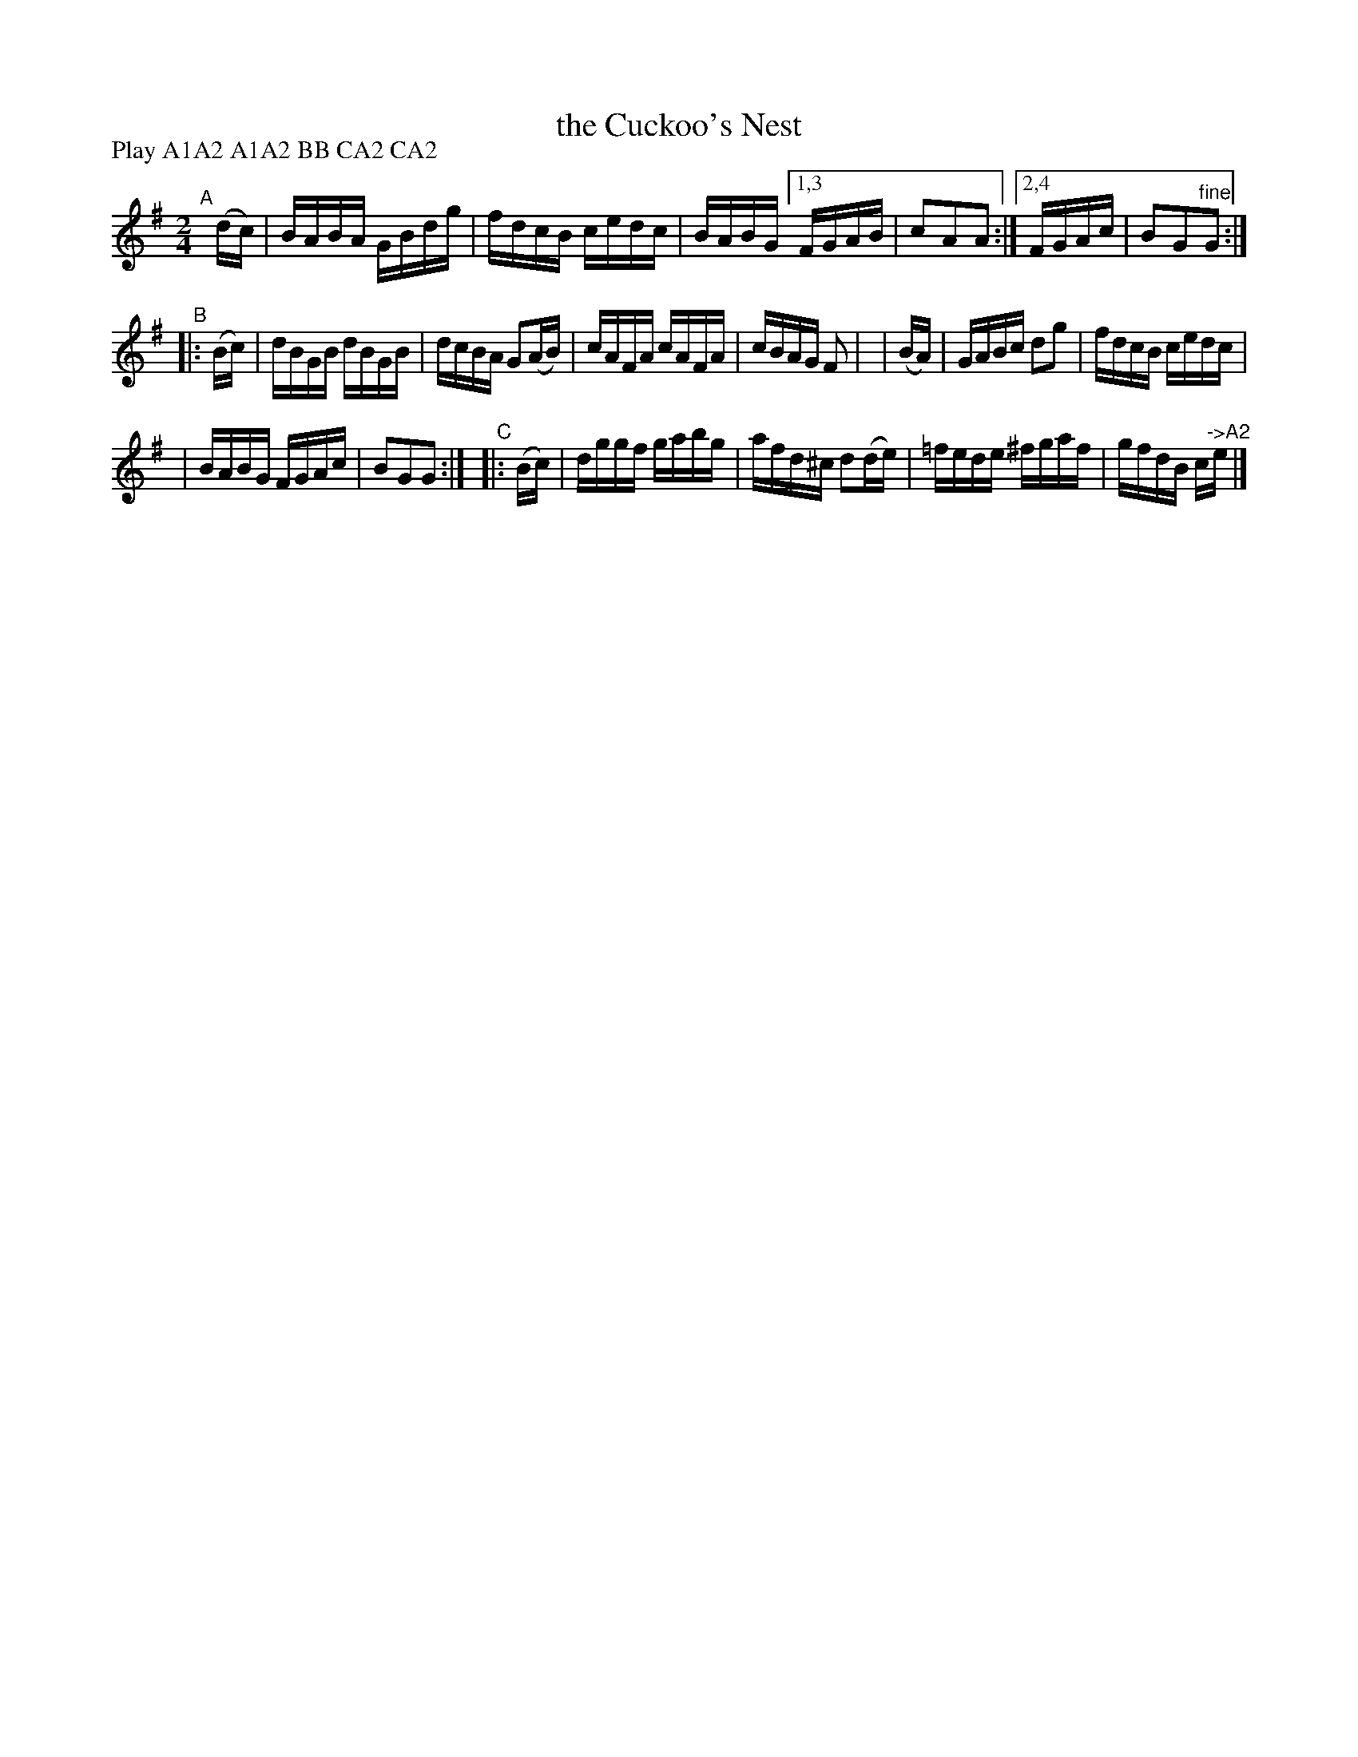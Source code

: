 X: 913
T: the Cuckoo's Nest
R: hornpipe
%S: s:3 b:17(5+6+6)
B: Francis O'Neill: "The Dance Music of Ireland" (1907) #913
Z: Frank Nordberg - http://www.musicaviva.com
F: http://www.musicaviva.com/abc/tunes/ireland/oneill-1001/0913/oneill-1001-0913-1.abc
N: Compacted via repeats and multiple endings [JC]
N: Compacted by using labels and play order [JC]
P: Play A1A2 A1A2 BB CA2 CA2
M: 2/4
L: 1/16
K: G
"^A"[|] \
(dc) | BABA GBdg | fdcB cedc | BABG \
[1,3 FGAB | c2A2A2 :|[2,4 FGAc | B2G2"^fine"G2 :|
"^B"\
|:(Bc) | dBGB dBGB | dcBA G2(AB) | cAFA cAFA | cBAG F2 |\
| (BA) | GABc d2g2 | fdcB cedc |
| BABG FGAc | B2G2G2 :|\
"^C"\
|:(Bc) | dggf gabg | afd^c d2(de) | =fede ^fgaf | gfdB c"^->A2"e |]
